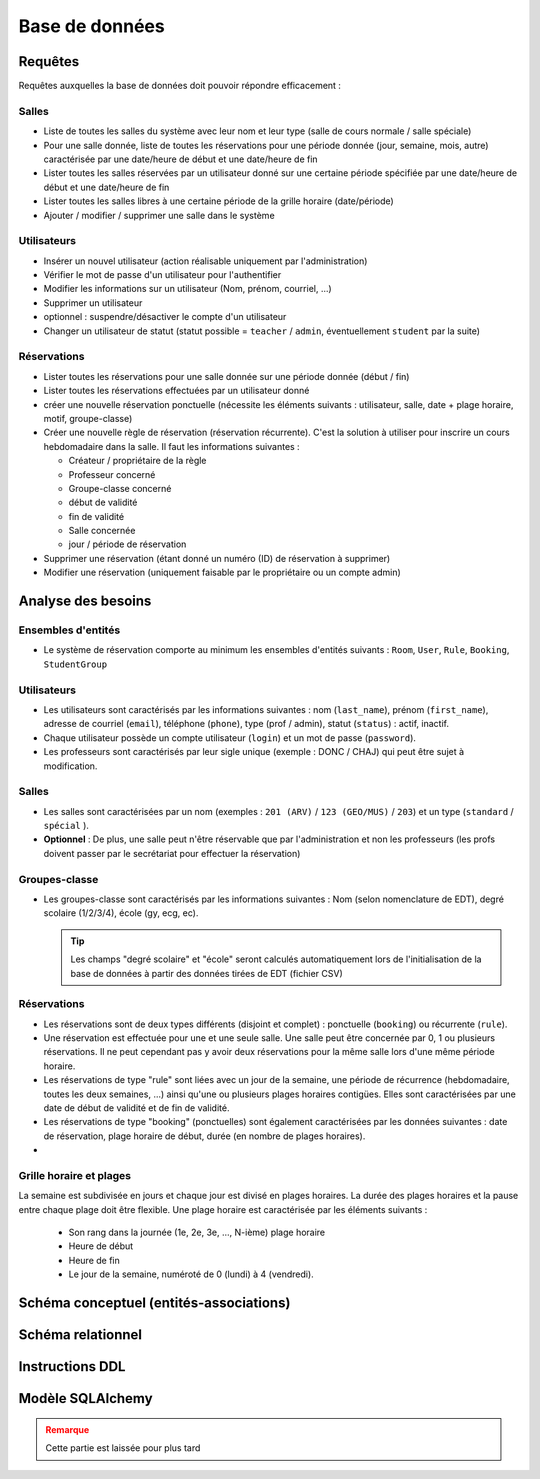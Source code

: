 
#######################################
Base de données
#######################################

Requêtes
========

Requêtes auxquelles la base de données doit pouvoir répondre efficacement :

Salles
------

*  Liste de toutes les salles du système avec leur nom et leur type (salle de cours normale / salle spéciale)
*  Pour une salle donnée, liste de toutes les réservations pour une période donnée (jour, semaine, mois, autre) caractérisée par une date/heure de début et une date/heure de fin
*  Lister toutes les salles réservées par un utilisateur donné sur une certaine période spécifiée par une date/heure de début et une date/heure de fin
*  Lister toutes les salles libres à une certaine période de la grille horaire (date/période)
*  Ajouter / modifier / supprimer une salle dans le système

Utilisateurs
------------

*  Insérer un nouvel utilisateur (action réalisable uniquement par l'administration)
*  Vérifier le mot de passe d'un utilisateur pour l'authentifier
*  Modifier les informations sur un utilisateur (Nom, prénom, courriel, ...)
*  Supprimer un utilisateur
*  optionnel : suspendre/désactiver le compte d'un utilisateur
*  Changer un utilisateur de statut (statut possible = ``teacher`` / ``admin``, éventuellement ``student`` par la suite)

Réservations
------------

*  Lister toutes les réservations pour une salle donnée sur une période donnée (début / fin)
*  Lister toutes les réservations effectuées par un utilisateur donné
*  créer une nouvelle réservation ponctuelle (nécessite les éléments suivants : utilisateur, salle, date + plage horaire, motif, groupe-classe)
*  Créer une nouvelle règle de réservation (réservation récurrente). C'est la solution à utiliser pour inscrire un cours hebdomadaire dans la salle. Il faut les informations suivantes :

   *  Créateur / propriétaire de la règle
   *  Professeur concerné
   *  Groupe-classe concerné
   *  début de validité
   *  fin de validité
   *  Salle concernée
   *  jour / période de réservation

*  Supprimer une réservation (étant donné un numéro (ID) de réservation à supprimer)

*  Modifier une réservation (uniquement faisable par le propriétaire ou un compte admin)

Analyse des besoins
===================

Ensembles d'entités
-------------------

*  Le système de réservation comporte au minimum les ensembles d'entités suivants : ``Room``, ``User``, ``Rule``, ``Booking``, ``StudentGroup``

Utilisateurs
------------

*  Les utilisateurs sont caractérisés par les informations suivantes : nom (``last_name``), prénom (``first_name``), adresse de courriel (``email``), téléphone (``phone``), type (prof / admin), statut (``status``) : actif, inactif.

*  Chaque utilisateur possède un compte utilisateur (``login``) et un mot de passe (``password``).

*  Les professeurs sont caractérisés par leur sigle unique (exemple : DONC / CHAJ) qui peut être sujet à modification.

Salles
------

*  Les salles sont caractérisées par un nom (exemples : ``201 (ARV)`` / ``123 (GEO/MUS)`` / ``203``) et un type (``standard`` / ``spécial`` ).

*  **Optionnel** : De plus, une salle peut n'être réservable que par l'administration et non les professeurs (les profs doivent passer par le secrétariat pour effectuer la réservation)

Groupes-classe
--------------

*  Les groupes-classe sont caractérisés par les informations suivantes : Nom (selon nomenclature de EDT), degré scolaire (1/2/3/4), école (gy, ecg, ec).

   .. tip::

      Les champs "degré scolaire" et "école" seront calculés automatiquement lors de l'initialisation de la base de données à partir des données tirées de EDT (fichier CSV)


Réservations
------------

*  Les réservations sont de deux types différents (disjoint et complet) : ponctuelle (``booking``) ou récurrente (``rule``).

*  Une réservation est effectuée pour une et une seule salle. Une salle peut être concernée par 0, 1 ou plusieurs réservations. Il ne peut cependant pas y avoir deux réservations pour la même salle lors d'une même période horaire.

*  Les réservations de type "rule" sont liées avec un jour de la semaine, une période de récurrence (hebdomadaire, toutes les deux semaines, ...) ainsi qu'une ou plusieurs plages horaires contigües. Elles sont caractérisées par une date de début de validité et de fin de validité.

*  Les réservations de type "booking" (ponctuelles) sont également caractérisées par les données suivantes : date de réservation, plage horaire de début, durée (en nombre de plages horaires).

*

Grille horaire et plages
------------------------

La semaine est subdivisée en jours et chaque jour est divisé en plages horaires. La durée des plages horaires et la pause entre chaque plage doit être flexible. Une plage horaire est caractérisée par les éléments suivants :

   *  Son rang dans la journée (1e, 2e, 3e, ..., N-ième) plage horaire
   *  Heure de début
   *  Heure de fin
   *  Le jour de la semaine, numéroté de 0 (lundi) à 4 (vendredi).

Schéma conceptuel (entités-associations)
=======================================



Schéma relationnel
==================


Instructions DDL
================


Modèle SQLAlchemy
=================

.. admonition:: Remarque
   :class: warning

   Cette partie est laissée pour plus tard
